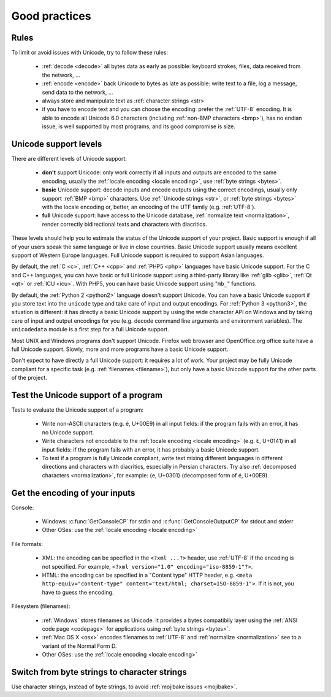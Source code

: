 Good practices
==============

Rules
-----

.. TODO:: NELLE : I'd probably replace rules per tips

To limit or avoid issues with Unicode, try to follow these rules:

 * :ref:`decode <decode>` all bytes data as early as possible: keyboard
   strokes, files, data received from the network, ...
 * :ref:`encode <encode>` back Unicode to bytes as late as possible: write text
   to a file, log a message, send data to the network, ...
 * always store and manipulate text as :ref:`character strings <str>`
 * if you have to encode text and you can choose the encoding: prefer the :ref:`UTF-8` encoding.
   It is able to encode all Unicode 6.0 characters (including :ref:`non-BMP
   characters <bmp>`), has no endian issue, is well supported by most
   programs, and its good compromise is size.

.. TODO:: problem grammatical dans la dernière phrase du dernier point

.. _support:

Unicode support levels
----------------------

There are different levels of Unicode support:

 * **don't** support Unicode: only work correctly if all inputs and outputs are
   encoded to the same encoding, usually the :ref:`locale encoding <locale
   encoding>`, use :ref:`byte strings <bytes>`.
 * **basic** Unicode support: decode inputs and encode outputs using the
   correct encodings, usually only support :ref:`BMP <bmp>`
   characters. Use :ref:`Unicode strings <str>`, or :ref:`byte strings <bytes>`
   with the locale encoding or, better, an encoding of the UTF family (e.g.
   :ref:`UTF-8`).
 * **full** Unicode support: have access to the Unicode database,
   :ref:`normalize text <normalization>`, render correctly bidirectional texts
   and characters with diacritics.

These levels should help you to estimate the status of the Unicode support of
your project. Basic support is enough if all of your users speak the same language or
live in close countries. Basic Unicode support usually means excellent support of Western
Europe languages. Full Unicode support is required to support Asian languages.

By default, the :ref:`C <c>`, :ref:`C++ <cpp>` and :ref:`PHP5 <php>` languages
have basic Unicode support.  For the C and C++ languages, you can have basic or full Unicode support using
a third-party library like :ref:`glib <glib>`, :ref:`Qt <qt>` or :ref:`ICU
<icu>`. With PHP5, you can have basic Unicode support using "``mb_``" functions.

By default, the :ref:`Python 2 <python2>` language doesn't support Unicode. You can have a
basic Unicode support if you store text into the ``unicode`` type and take care of input and
output encodings. For :ref:`Python 3 <python3>`, the situation is different: it
has directly a basic Unicode support by using the wide character API on Windows and by
taking care of input and output encodings for you (e.g. decode command line
arguments and environment variables). The ``unicodedata`` module is a first
step for a full Unicode support.

Most UNIX and Windows programs don't support Unicode. Firefox web browser and
OpenOffice.org office suite have a full Unicode support. Slowly, more and more programs
have a basic Unicode support.

.. NELLE : juste en anecdote: OOo supporte complétement l'unicode, mais les
  branches OOo4Kids et OOoLight ont désactivées ce support par défaut parce
  que ça compliquait la compilation à mort :p

  Je pense qu'elle va être remise un jour ou un autre dans ces branches.

Don't expect to have directly a full Unicode support: it requires a lot of work. Your
project may be fully Unicode compliant for a specific task (e.g. :ref:`filenames <filename>`), but
only have a basic Unicode support for the other parts of the project.


Test the Unicode support of a program
-------------------------------------

Tests to evaluate the Unicode support of a program:

 * Write non-ASCII characters (e.g. é, U+00E9) in all input fields: if the
   program fails with an error, it has no Unicode support.
 * Write characters not encodable to the :ref:`locale encoding <locale
   encoding>` (e.g. Ł, U+0141) in all input fields: if the program fails with an
   error, it has probably a basic Unicode support.
 * To test if a program is fully Unicode compliant, write text mixing different
   languages in different directions and characters with diacritics, especially
   in Persian characters. Try also :ref:`decomposed characters
   <normalization>`, for example: {e, U+0301} (decomposed form of é, U+00E9).

.. seealso::

   Wikipedia article to `test the Unicode support of your web browser
   <http://fr.wikipedia.org/wiki/Wikip%C3%A9dia:Unicode/Test>`_. `UTF-8 encoded
   sample plain-text file <http://www.cl.cam.ac.uk/~mgk25/ucs/examples/UTF-8-demo.txt>`_
   (Markus Kuhn, 2002).


Get the encoding of your inputs
-------------------------------

Console:

 * Windows: :c:func:`GetConsoleCP` for stdin and :c:func:`GetConsoleOutputCP` for
   stdout and stderr
 * Other OSes: use the :ref:`locale encoding <locale encoding>`

File formats:

 * XML: the encoding can be specified in the ``<?xml ...?>`` header, use
   :ref:`UTF-8` if the encoding is not specified.  For example, ``<?xml
   version="1.0" encoding="iso-8859-1"?>``.
 * HTML: the encoding can be specified in a "Content type" HTTP header, e.g.
   ``<meta http-equiv="content-type" content="text/html; charset=ISO-8859-1">``.
   If it is not, you have to guess the encoding.

Filesystem (filenames):

 * :ref:`Windows` stores filenames as Unicode. It provides a bytes compatibily layer
   using the :ref:`ANSI code page <codepage>` for applications using :ref:`byte strings <bytes>`.
 * :ref:`Mac OS X <osx>` encodes filenames to :ref:`UTF-8` and :ref:`normalize
   <normalization>` see to a variant of the Normal Form D.
 * Other OSes: use the :ref:`locale encoding <locale encoding>`

.. seealso:: :ref:`guess`


Switch from byte strings to character strings
---------------------------------------------

Use character strings, instead of byte strings, to avoid :ref:`mojibake issues
<mojibake>`.

.. todo:: explain why byte strings are still used (backward compatibility)
.. todo:: explain how to switch from byte to unicode strings: Python 2=>3, Windows A=>W, PHP 5=>6


